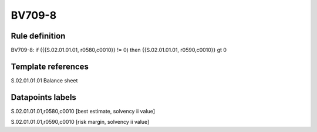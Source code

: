 =======
BV709-8
=======

Rule definition
---------------

BV709-8: if ({{S.02.01.01.01, r0580,c0010}} != 0) then {{S.02.01.01.01, r0590,c0010}} gt 0


Template references
-------------------

S.02.01.01.01 Balance sheet


Datapoints labels
-----------------

S.02.01.01.01,r0580,c0010 [best estimate, solvency ii value]

S.02.01.01.01,r0590,c0010 [risk margin, solvency ii value]



